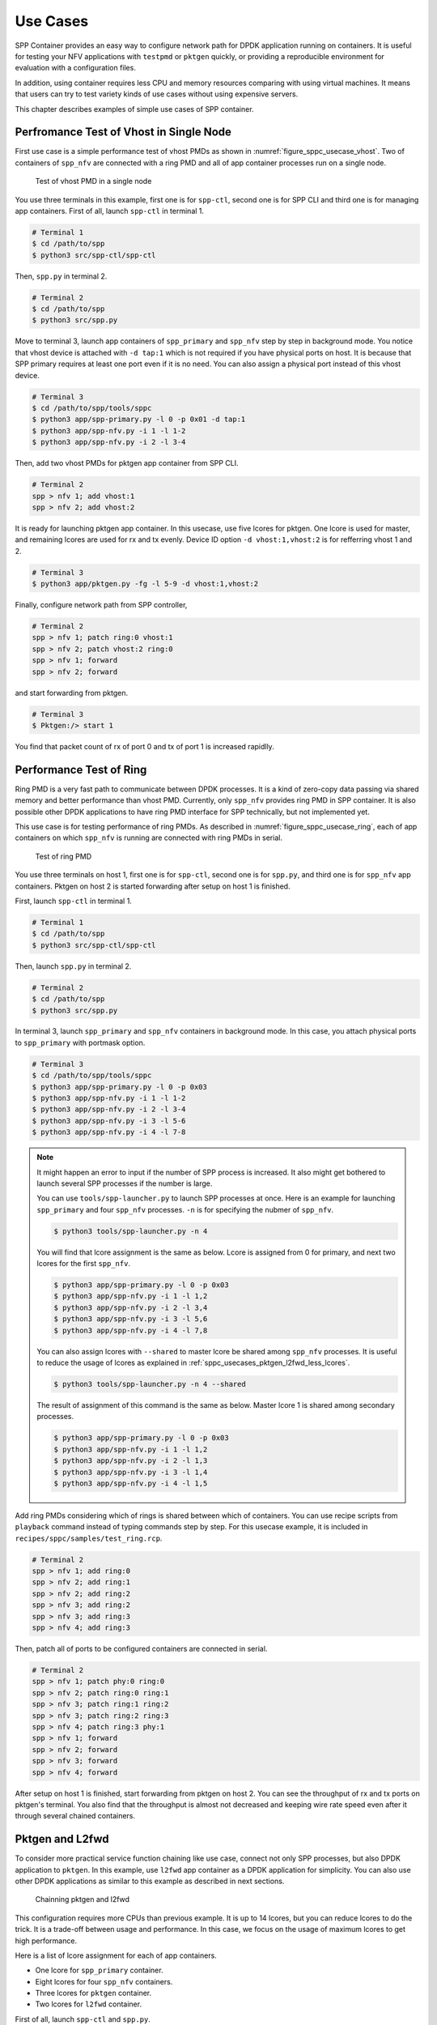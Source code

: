 ..  SPDX-License-Identifier: BSD-3-Clause
    Copyright(c) 2017-2018 Nippon Telegraph and Telephone Corporation

.. _spp_container_usecases:

Use Cases
=========

SPP Container provides an easy way to configure network path
for DPDK application running on containers.
It is useful for testing your NFV applications with ``testpmd`` or
``pktgen`` quickly, or providing a reproducible environment for evaluation
with a configuration files.

In addition, using container requires less CPU and memory resources
comparing with using virtual machines.
It means that users can try to test variety kinds of use cases without
using expensive servers.

This chapter describes examples of simple use cases of SPP container.


.. _sppc_usecases_test_vhost_single:

Perfromance Test of Vhost in Single Node
----------------------------------------

First use case is a simple performance test of vhost PMDs as shown in
:numref:`figure_sppc_usecase_vhost`.
Two of containers of ``spp_nfv`` are connected with a ring PMD and
all of app container processes run on a single node.

.. _figure_sppc_usecase_vhost:

.. figure:: ../../images/tools/sppc/sppc_usecase_vhost.*
    :width: 58%

    Test of vhost PMD in a single node


You use three terminals in this example, first one is for ``spp-ctl``,
second one is for SPP CLI and third one is for managing app containers.
First of all, launch ``spp-ctl`` in terminal 1.

.. code-block:: console

    # Terminal 1
    $ cd /path/to/spp
    $ python3 src/spp-ctl/spp-ctl

Then, ``spp.py`` in terminal 2.

.. code-block:: console

    # Terminal 2
    $ cd /path/to/spp
    $ python3 src/spp.py

Move to terminal 3, launch app containers of ``spp_primary``
and ``spp_nfv`` step by step in background mode.
You notice that vhost device is attached with ``-d tap:1`` which is not
required if you have physical ports on host.
It is because that SPP primary requires at least one port even if
it is no need.
You can also assign a physical port instead of this vhost device.

.. code-block:: console

    # Terminal 3
    $ cd /path/to/spp/tools/sppc
    $ python3 app/spp-primary.py -l 0 -p 0x01 -d tap:1
    $ python3 app/spp-nfv.py -i 1 -l 1-2
    $ python3 app/spp-nfv.py -i 2 -l 3-4

Then, add two vhost PMDs for pktgen app container from SPP CLI.

.. code-block:: console

    # Terminal 2
    spp > nfv 1; add vhost:1
    spp > nfv 2; add vhost:2

It is ready for launching pktgen app container. In this usecase,
use five lcores for pktgen. One lcore is used for master, and remaining
lcores are used for rx and tx evenly.
Device ID option ``-d vhost:1,vhost:2`` is for refferring vhost 1 and 2.

.. code-block:: console

    # Terminal 3
    $ python3 app/pktgen.py -fg -l 5-9 -d vhost:1,vhost:2

Finally, configure network path from SPP controller,

.. code-block:: console

    # Terminal 2
    spp > nfv 1; patch ring:0 vhost:1
    spp > nfv 2; patch vhost:2 ring:0
    spp > nfv 1; forward
    spp > nfv 2; forward

and start forwarding from pktgen.

.. code-block:: console

    # Terminal 3
    $ Pktgen:/> start 1

You find that packet count of rx of port 0 and tx of port 1
is increased rapidlly.


.. _sppc_usecases_test_ring:

Performance Test of Ring
------------------------

Ring PMD is a very fast path to communicate between DPDK processes.
It is a kind of zero-copy data passing via shared memory and better
performance than vhost PMD.
Currently, only ``spp_nfv`` provides ring PMD in SPP container.
It is also possible other DPDK applications to have ring PMD interface
for SPP technically,
but not implemented yet.

This use case is for testing performance of ring PMDs.
As described in :numref:`figure_sppc_usecase_ring`,
each of app containers on which ``spp_nfv`` is running are connected
with ring PMDs in serial.

.. _figure_sppc_usecase_ring:

.. figure:: ../../images/tools/sppc/sppc_usecase_ring.*
   :width: 100%

   Test of ring PMD

You use three terminals on host 1, first one is for ``spp-ctl``,
second one is for ``spp.py``, and third one is for ``spp_nfv`` app containers.
Pktgen on host 2 is started forwarding after setup on host 1 is finished.

First, launch ``spp-ctl`` in terminal 1.

.. code-block:: console

    # Terminal 1
    $ cd /path/to/spp
    $ python3 src/spp-ctl/spp-ctl

Then, launch ``spp.py`` in terminal 2.

.. code-block:: console

    # Terminal 2
    $ cd /path/to/spp
    $ python3 src/spp.py

In terminal 3, launch ``spp_primary`` and ``spp_nfv`` containers
in background mode.
In this case, you attach physical ports to ``spp_primary`` with
portmask option.

.. code-block:: console

    # Terminal 3
    $ cd /path/to/spp/tools/sppc
    $ python3 app/spp-primary.py -l 0 -p 0x03
    $ python3 app/spp-nfv.py -i 1 -l 1-2
    $ python3 app/spp-nfv.py -i 2 -l 3-4
    $ python3 app/spp-nfv.py -i 3 -l 5-6
    $ python3 app/spp-nfv.py -i 4 -l 7-8


.. note::

    It might happen an error to input if the number of SPP process is
    increased. It also might get bothered to launch several SPP
    processes if the number is large.

    You can use ``tools/spp-launcher.py`` to launch SPP processes
    at once. Here is an example for launching ``spp_primary`` and
    four ``spp_nfv`` processes. ``-n`` is for specifying the nubmer of
    ``spp_nfv``.

    .. code-block:: console

        $ python3 tools/spp-launcher.py -n 4

    You will find that lcore assignment is the same as below.
    Lcore is assigned from 0 for primary, and next two lcores for the
    first ``spp_nfv``.

    .. code-block:: console

        $ python3 app/spp-primary.py -l 0 -p 0x03
        $ python3 app/spp-nfv.py -i 1 -l 1,2
        $ python3 app/spp-nfv.py -i 2 -l 3,4
        $ python3 app/spp-nfv.py -i 3 -l 5,6
        $ python3 app/spp-nfv.py -i 4 -l 7,8

    You can also assign lcores with ``--shared`` to master lcore
    be shared among ``spp_nfv`` processes.
    It is useful to reduce the usage of lcores as explained in
    :ref:`sppc_usecases_pktgen_l2fwd_less_lcores`.

    .. code-block:: console

        $ python3 tools/spp-launcher.py -n 4 --shared

    The result of assignment of this command is the same as below.
    Master lcore 1 is shared among secondary processes.

    .. code-block:: console

        $ python3 app/spp-primary.py -l 0 -p 0x03
        $ python3 app/spp-nfv.py -i 1 -l 1,2
        $ python3 app/spp-nfv.py -i 2 -l 1,3
        $ python3 app/spp-nfv.py -i 3 -l 1,4
        $ python3 app/spp-nfv.py -i 4 -l 1,5

Add ring PMDs considering which of rings is shared between which of
containers.
You can use recipe scripts from ``playback`` command instead of
typing commands step by step.
For this usecase example, it is included in
``recipes/sppc/samples/test_ring.rcp``.

.. code-block:: console

    # Terminal 2
    spp > nfv 1; add ring:0
    spp > nfv 2; add ring:1
    spp > nfv 2; add ring:2
    spp > nfv 3; add ring:2
    spp > nfv 3; add ring:3
    spp > nfv 4; add ring:3

Then, patch all of ports to be configured containers are connected
in serial.

.. code-block:: console

    # Terminal 2
    spp > nfv 1; patch phy:0 ring:0
    spp > nfv 2; patch ring:0 ring:1
    spp > nfv 3; patch ring:1 ring:2
    spp > nfv 3; patch ring:2 ring:3
    spp > nfv 4; patch ring:3 phy:1
    spp > nfv 1; forward
    spp > nfv 2; forward
    spp > nfv 3; forward
    spp > nfv 4; forward

After setup on host 1 is finished, start forwarding from pktgen on host 2.
You can see the throughput of rx and tx ports on pktgen's terminal.
You also find that the throughput is almost not decreased and keeping wire
rate speed even after it through several chained containers.


.. _sppc_usecases_pktgen_l2fwd:

Pktgen and L2fwd
----------------

To consider more practical service function chaining like use case,
connect not only SPP processes, but also DPDK application to ``pktgen``.
In this example, use ``l2fwd`` app container as a DPDK application
for simplicity.
You can also use other DPDK applications as similar to this example
as described in next sections.

.. _figure_sppc_usecase_l2fwdpktgen:

.. figure:: ../../images/tools/sppc/sppc_usecase_l2fwdpktgen.*
    :width: 95%

    Chainning pktgen and l2fwd

This configuration requires more CPUs than previous example.
It is up to 14 lcores, but you can reduce lcores to do the trick.
It is a trade-off between usage and performance.
In this case, we focus on the usage of maximum lcores to get high
performance.

Here is a list of lcore assignment for each of app containers.

* One lcore for ``spp_primary`` container.
* Eight lcores for four ``spp_nfv`` containers.
* Three lcores for ``pktgen`` container.
* Two lcores for ``l2fwd`` container.

First of all, launch ``spp-ctl`` and ``spp.py``.

.. code-block:: console

    # Terminal 1
    $ cd /path/to/spp
    $ python3 src/spp-ctl/spp-ctl

    # Terminal 2
    $ cd /path/to/spp
    $ python3 src/spp.py

Then, launch ``spp_primary`` and ``spp_nfv`` containers in background.
It does not use physical NICs as similar to
:ref:`sppc_usecases_test_vhost_single`.
Use four of ``spp_nfv`` containers for using four vhost PMDs.

.. code-block:: console

    # Terminal 3
    $ cd /path/to/spp/tools/sppc
    $ python3 app/spp-primary.py -l 0 -p 0x01 -d tap:1
    $ python3 app/spp-nfv.py -i 1 -l 1-2
    $ python3 app/spp-nfv.py -i 2 -l 3-4
    $ python3 app/spp-nfv.py -i 3 -l 5-6
    $ python3 app/spp-nfv.py -i 4 -l 7-8

Assign ring and vhost PMDs. Each of vhost IDs to be the same as
its secondary ID.

.. code-block:: console

    # Terminal 2
    spp > nfv 1; add vhost:1
    spp > nfv 2; add vhost:2
    spp > nfv 3; add vhost:3
    spp > nfv 4; add vhost:4
    spp > nfv 1; add ring:0
    spp > nfv 4; add ring:0
    spp > nfv 2; add ring:1
    spp > nfv 3; add ring:1


After vhost PMDs are created, you can launch containers
of ``pktgen`` and ``l2fwd``.

In this case, ``pktgen`` container owns vhost 1 and 2,

.. code-block:: console

    # Terminal 3
    $ cd /path/to/spp/tools/sppc
    $ python3 app/pktgen.py -l 9-11 -d vhost:1,vhost:2

and ``l2fwd`` container owns vhost 3 and 4.

.. code-block:: console

    # Terminal 4
    $ cd /path/to/spp/tools/sppc
    $ python app/l2fwd.py -l 12-13 -d vhost:3,vhost:4


Then, configure network path by pactching each of ports
and start forwarding from SPP controller.

.. code-block:: console

    # Terminal 2
    spp > nfv 1; patch ring:0 vhost:1
    spp > nfv 2; patch vhost:2 ring:1
    spp > nfv 3; patch ring:1 vhost:3
    spp > nfv 4; patch vhost:4 ring:0
    spp > nfv 1; forward
    spp > nfv 2; forward
    spp > nfv 3; forward
    spp > nfv 4; forward

Finally, start forwarding from ``pktgen`` container.
You can see that packet count is increased on both of
``pktgen`` and ``l2fwd``.

For this usecase example, recipe scripts are included in
``recipes/sppc/samples/pg_l2fwd.rcp``.

.. _sppc_usecases_pktgen_l2fwd_less_lcores:

Pktgen and L2fwd using less Lcores
----------------------------------

This section describes the effort of reducing the usage of lcore for
:ref:`sppc_usecases_pktgen_l2fwd`.

Here is a list of lcore assignment for each of app containers.
It is totally 7 lcores while the maximum number is 14.

* One lcore for ``spp_primary`` container.
* Three lcores for four ``spp_nfv`` containers.
* Two lcores for pktgen container.
* One lcores for l2fwd container.

.. _figure_sppc_usecase_l2fwdpktgen_less:

.. figure:: ../../images/tools/sppc/sppc_usecase_l2fwdpktgen_less.*
    :width: 95%

    Pktgen and l2fwd using less lcores

First of all, launch ``spp-ctl`` and ``spp.py``.

.. code-block:: console

    # Terminal 1
    $ cd /path/to/spp
    $ python3 src/spp-ctl/spp-ctl

    # Terminal 2
    $ cd /path/to/spp
    $ python3 src/spp.py

Launch ``spp_primary`` and ``spp_nfv`` containers in background.
It does not use physical NICs as similar to
:ref:`sppc_usecases_test_vhost_single`.
Use two of ``spp_nfv`` containers for using four vhost PMDs.

.. code-block:: console

    # Terminal 3
    $ cd /path/to/spp/tools/sppc
    $ python3 app/spp-primary.py -l 0 -p 0x01 -d tap:1
    $ python3 app/spp-nfv.py -i 1 -l 1,2
    $ python3 app/spp-nfv.py -i 2 -l 1,3

The number of process and CPUs are fewer than previous example.
You can reduce the number of ``spp_nfv`` processes by assigning
several vhost PMDs to one process, although performance is decreased
possibly.
For the number of lcores, you can reduce it by sharing
the master lcore 1 which has no heavy tasks.

Assign each of two vhost PMDs to the processes.

.. code-block:: console

    # Terminal 2
    spp > nfv 1; add vhost:1
    spp > nfv 1; add vhost:2
    spp > nfv 2; add vhost:3
    spp > nfv 2; add vhost:4
    spp > nfv 1; add ring:0
    spp > nfv 1; add ring:1
    spp > nfv 2; add ring:0
    spp > nfv 2; add ring:1

After vhost PMDs are created, you can launch containers
of ``pktgen`` and ``l2fwd``.
These processes also share the master lcore 1 with others.

In this case, ``pktgen`` container uses vhost 1 and 2,

.. code-block:: console

    # Terminal 3
    $ python app/pktgen.py -l 1,4,5 -d vhost:1,vhost:2

and ``l2fwd`` container uses vhost 3 and 4.

.. code-block:: console

    # Terminal 4
    $ cd /path/to/spp/tools/sppc
    $ python app/l2fwd.py -l 1,6 -d vhost:3,vhost:4


Then, configure network path by pactching each of ports
and start forwarding from SPP controller.

.. code-block:: console

    # Terminal 2
    spp > nfv 1; patch ring:0 vhost:1
    spp > nfv 1; patch vhost:2 ring:1
    spp > nfv 3; patch ring:1 vhost:3
    spp > nfv 4; patch vhost:4 ring:0
    spp > nfv 1; forward
    spp > nfv 2; forward
    spp > nfv 3; forward
    spp > nfv 4; forward

Finally, start forwarding from ``pktgen`` container.
You can see that packet count is increased on both of
``pktgen`` and ``l2fwd``.

For this usecase example, recipe scripts are included in
``recipes/sppc/samples/pg_l2fwd_less.rcp``.

.. _sppc_usecases_lb_pktgen:

Load-Balancer and Pktgen
------------------------

Previous examples are all the single-path configurations and do not
have branches.
To explain how to setup a multi-path configuration, we use
`Load-Balancer
<https://dpdk.org/doc/guides/sample_app_ug/load_balancer.html>`_
application in this example.
It is an application distributes packet I/O task with several worker
lcores to share IP addressing.

.. _figure_sppc_usecase_lb_pktgen:

.. figure:: ../../images/tools/sppc/sppc_usecase_lb_pktgen.*
    :width: 100%

    Multi-path configuration with load_balancer and pktgen

Packets from tx of ``pktgen``, through ring:0, are received by rx
of ``load_balancer``.
Then, ``load_balancer`` classify the packets to decide the
destionations.
You can count received packets on rx ports of ``pktgen``.

There are six ``spp_nfv`` and two DPDK applications in this example.
To reduce the number of lcores, configure lcore assignment to share
the master lcore.
Do not assign several vhosts to a process to avoid the performance
degradation.
It is 15 lcores required to the configuration.

Here is a list of lcore assignment for each of app containers.

* One lcore for ``spp_primary`` container.
* Seven lcores for four ``spp_nfv`` containers.
* Three lcores for ``pktgen`` container.
* Four lcores for ``load_balancer`` container.

First of all, launch ``spp-ctl`` and ``spp.py``.

.. code-block:: console

    # Terminal 1
    $ cd /path/to/spp
    $ python3 src/spp-ctl/spp-ctl

    # Terminal 2
    $ cd /path/to/spp
    $ python3 src/spp.py

Launch ``spp_primary`` and ``spp_nfv`` containers in background.
It does not use physical NICs as similar to
:ref:`sppc_usecases_test_vhost_single`.
Use six ``spp_nfv`` containers for using six vhost PMDs.

.. code-block:: console

    # Terminal 3
    $ cd /path/to/spp/tools/sppc
    $ python3 app/spp-primary.py -l 0 -p 0x01 -d tap:1
    $ python3 app/spp-nfv.py -i 1 -l 1,2
    $ python3 app/spp-nfv.py -i 2 -l 1,3
    $ python3 app/spp-nfv.py -i 3 -l 1,4
    $ python3 app/spp-nfv.py -i 4 -l 1,5
    $ python3 app/spp-nfv.py -i 5 -l 1,6
    $ python3 app/spp-nfv.py -i 6 -l 1,7

Assign ring and vhost PMDs. Each of vhost IDs to be the same as
its secondary ID.

.. code-block:: console

    # Terminal 2
    spp > nfv 1; add vhost:1
    spp > nfv 2; add vhost:2
    spp > nfv 3; add vhost:3
    spp > nfv 4; add vhost:4
    spp > nfv 5; add vhost:5
    spp > nfv 6; add vhost:6
    spp > nfv 1; add ring:0
    spp > nfv 2; add ring:1
    spp > nfv 3; add ring:2
    spp > nfv 4; add ring:0
    spp > nfv 5; add ring:1
    spp > nfv 6; add ring:2

And patch all of ports.

.. code-block:: console

    # Terminal 2
    spp > nfv 1; patch vhost:1 ring:0
    spp > nfv 2; patch ring:1 vhost:2
    spp > nfv 3; patch ring:2 vhost:3
    spp > nfv 4; patch ring:0 vhost:4
    spp > nfv 5; patch vhost:5 ring:1
    spp > nfv 6; patch vhost:6 ring:2

You had better to check that network path is configured properly.
``topo`` command is useful for checking it with a graphical image.
Define two groups of vhost PMDs as ``c1`` and ``c2`` with
``topo_subgraph`` command before.

.. code-block:: console

    # Terminal 2
    # define c1 and c2 to help your understanding
    spp > topo_subgraph add c1 vhost:1,vhost:2,vhost:3
    spp > topo_subgraph add c2 vhost:4,vhost:5,vhost:6

    # show network diagram
    spp > topo term


Finally, launch ``pktgen`` and ``load_balancer`` app containers
to start traffic monitoring.

For ``pktgen`` container, assign lcores 8-10 and vhost 1-3.
``-T`` options is required to enable color terminal output.

.. code-block:: console

    # Terminal 3
    $ cd /path/to/spp/tools/sppc
    $ python3 app/pktgen.py -l 8-10 -d vhost:1,vhost:2,vhost:3 -T


For ``load_balancer`` container, assign lcores 12-15 and vhost 4-6.
Four lcores are assigned to rx, tx and two workers.
You should add ``-nq`` option because this example requires three
or more queues. In this case, assign 4 queues.

.. code-block:: console

    # Terminal 4
    $ cd /path/to/spp/tools/sppc
    $ python3 app/load_balancer.py -l 11-14 \
      -d vhost:4,vhost:5,vhost:6 \
      -fg -nq 4 \
      -rx "(0,0,11),(0,1,11),(0,2,11)" \
      -tx "(0,12),(1,12),(2,12)" \
      -w 13,14 \
      --lpm "1.0.0.0/24=>0; 1.0.1.0/24=>1; 1.0.2.0/24=>2;"


Then, configure network path by pactching each of ports
and start forwarding from SPP controller.

.. code-block:: console

    # Terminal 2
    spp > nfv 1; forward
    spp > nfv 2; forward
    spp > nfv 3; forward
    spp > nfv 4; forward
    spp > nfv 5; forward
    spp > nfv 6; forward

You start forwarding from ``pktgen`` container.
The destination of ``load_balancer`` is decided by considering
LPM rules. Try to classify incoming packets to port 1 on the
``load_balancer`` application.

On ``pktgen``, change the destination IP address of port 0
to ``1.0.1.100``, and start.

.. code-block:: console

    # Terminal 3
    Pktgen:/> set 0 dst ip 1.0.1.100
    Pktgen:/> start 0

As forwarding on port 0 is started, you will find the packet count of
port 1 is increase rapidly.
You can change the destination IP address and send packets to port 2
by stopping to forward,
changing the destination IP address to ``1.0.2.100`` and restart
forwarding.

.. code-block:: console

    # Terminal 3
    Pktgen:/> stop 0
    Pktgen:/> set 0 dst ip 1.0.2.100
    Pktgen:/> start 0

You might not be able to stop ``load_balancer`` application with *Ctrl-C*.
In this case, terminate it with ``docker kill`` directly as explained in
:ref:`sppc_appl_load_balancer`.
You can find the name of container from ``docker ps``.

For this usecase example, recipe scripts are included in
``recipes/sppc/samples/lb_pg.rcp``.
